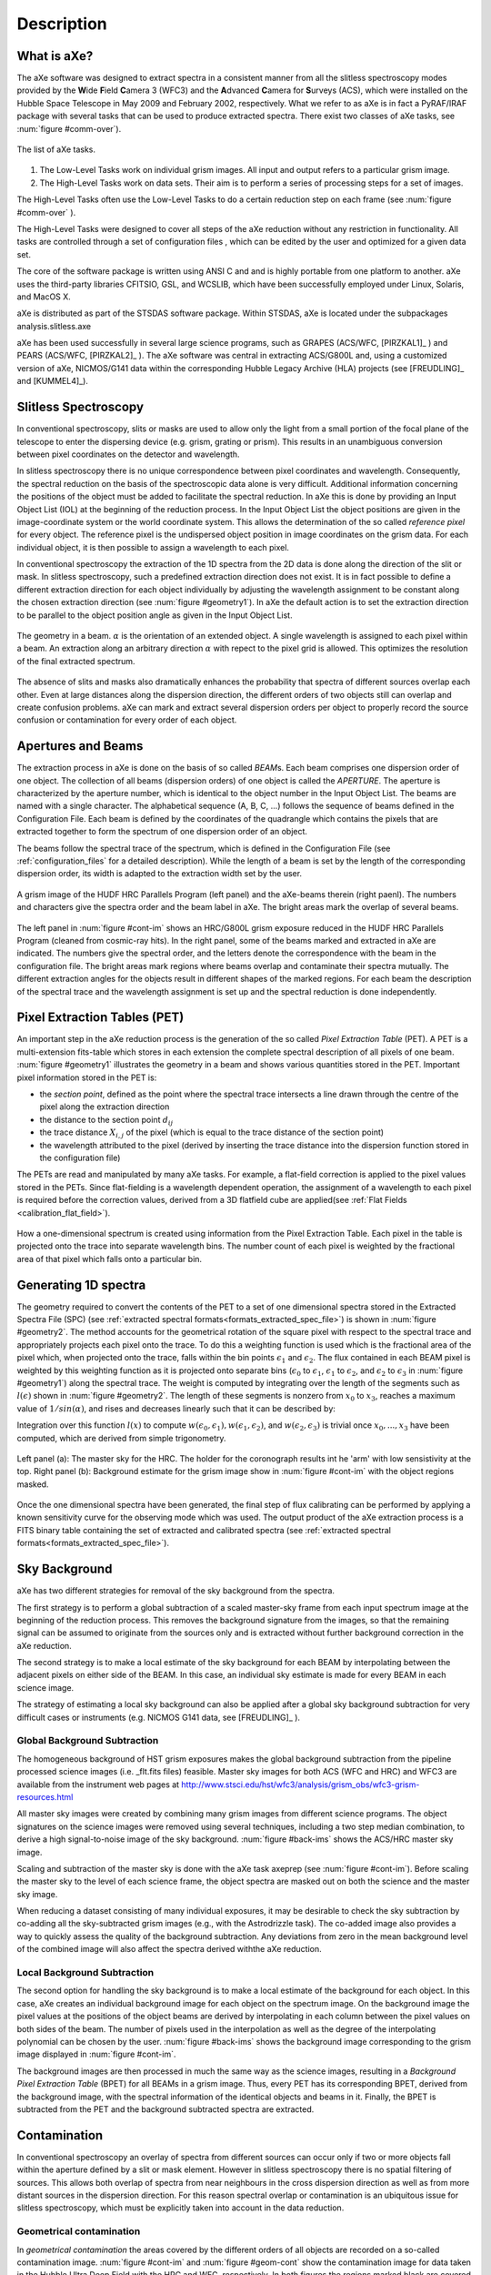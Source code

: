 .. _description:

Description
===========


What is aXe?
------------


The aXe software was designed to extract spectra in a consistent manner
from all the slitless spectroscopy modes provided by the **W**\ ide
**F**\ ield **C**\ amera 3 (WFC3) and the **A**\ dvanced **C**\ amera for
**S**\ urveys (ACS), which were installed on the Hubble Space Telescope in
May 2009 and February 2002, respectively. What we refer to as aXe is in
fact a PyRAF/IRAF package with several tasks that can be used to produce
extracted spectra. There exist two classes of aXe tasks, see :num:`figure #comm-over`).

.. _comm-over:

.. figure:: images/comm_over.png
    :align: center
    :alt: List of aXe tasks
    
    The list of aXe tasks. 


#. The Low-Level Tasks work on individual grism images. All input and
   output refers to a particular grism image.

#. The High-Level Tasks work on data sets. Their aim is to perform a
   series of processing steps for a set of images.


The High-Level Tasks often use the Low-Level Tasks to do a certain
reduction step on each frame (see :num:`figure #comm-over` ).

The High-Level Tasks were designed to cover all steps of the aXe
reduction without any restriction in functionality. All tasks are
controlled through a set of configuration files , which can be edited by
the user and optimized for a given data set.

The core of the software package is written using ANSI C and and is
highly portable from one platform to another. aXe uses the third-party
libraries CFITSIO, GSL, and WCSLIB, which have been successfully
employed under Linux, Solaris, and MacOS X.

aXe is distributed as part of the STSDAS software package. Within
STSDAS, aXe is located under the subpackages analysis.slitless.axe

aXe has been used successfully in several large science programs, such
as GRAPES (ACS/WFC, [PIRZKAL1]_ ) and PEARS (ACS/WFC, [PIRZKAL2]_ ). The aXe software was
central in extracting ACS/G800L and, using a customized version of aXe,
NICMOS/G141 data within the corresponding Hubble Legacy Archive (HLA)
projects (see [FREUDLING]_ and [KUMMEL4]_).


Slitless Spectroscopy
---------------------

In conventional spectroscopy, slits or masks are
used to allow only the light from a small portion of the focal plane of
the telescope to enter the dispersing device (e.g. grism, grating or
prism). This results in an unambiguous conversion between pixel
coordinates on the detector and wavelength.

In slitless spectroscopy there is no unique correspondence between pixel
coordinates and wavelength. Consequently, the spectral reduction on the
basis of the spectroscopic data alone is very difficult. Additional
information concerning the positions of the object must be added to
facilitate the spectral reduction. In aXe this is done by providing an
Input Object List (IOL) at the beginning of the reduction process. In
the Input Object List the object positions are given in the
image-coordinate system or the world coordinate system. This allows the
determination of the so called *reference pixel* for every object. The
reference pixel is the undispersed object position in image coordinates
on the grism data. For each individual object, it is then possible to
assign a wavelength to each pixel.

In conventional spectroscopy the extraction of the 1D spectra from the
2D data is done along the direction of the slit or mask. In slitless
spectroscopy, such a predefined extraction direction does not exist. It
is in fact possible to define a different extraction direction for each
object individually by adjusting the wavelength assignment to be
constant along the chosen extraction direction (see :num:`figure #geometry1`). 
In aXe the default action is to set the extraction direction to be parallel to the object position angle as
given in the Input Object List.

.. _geometry1:

..  figure:: images/fig_geometry1.png
    :align: center
    :alt: The geometry in a beam
    
    The geometry in a beam. :math:`\alpha` is the orientation of an extended object. A single wavelength is 
    assigned to each pixel within a beam. An extraction along an arbitrary  direction :math:`\alpha` with 
    repect to the pixel grid is allowed. This optimizes the resolution  of the final extracted spectrum. 

The absence of slits and masks also dramatically enhances the
probability that spectra of different sources overlap each other. Even
at large distances along the dispersion direction, the different orders
of two objects still can overlap and create confusion problems. aXe can
mark and extract several dispersion orders per object to properly record
the source confusion or contamination for every order of each object.


Apertures and Beams
-------------------

The extraction process in aXe is done on the basis of so called
*BEAM*\ s. Each beam comprises one dispersion order of one object. The
collection of all beams (dispersion orders) of one object is called the
*APERTURE*. The aperture is characterized by the aperture number, which
is identical to the object number in the Input Object List. The beams
are named with a single character. The alphabetical sequence (A, B, C,
...) follows the sequence of beams defined in the Configuration File.
Each beam is defined by the coordinates of the quadrangle which contains
the pixels that are extracted together to form the spectrum of one
dispersion order of an object.

The beams follow the spectral trace of the spectrum, which is defined in
the Configuration File (see :ref:`configuration_files` for a detailed description). 
While the length of a beam is set by the length of the
corresponding dispersion order, its width is adapted to the extraction
width set by the user.


.. _cont-im:

.. figure:: images/cont_im.jpg
    :align: center
    
    A grism image of the HUDF HRC Parallels Program (left panel) and the aXe-beams
    therein (right paenl). The numbers and characters give the spectra order and the beam label in aXe. 
    The bright areas mark the overlap of several beams.
    
    

The left panel in :num:`figure #cont-im` shows an HRC/G800L grism exposure
reduced in the HUDF HRC Parallels Program (cleaned from cosmic-ray
hits). In the right panel, some of the beams marked and extracted in aXe
are indicated. The numbers give the spectral order, and the letters
denote the correspondence with the beam in the configuration file. The
bright areas mark regions where beams overlap and contaminate their
spectra mutually. The different extraction angles for the objects result
in different shapes of the marked regions. For each beam the description
of the spectral trace and the wavelength assignment is set up and the
spectral reduction is done independently.

Pixel Extraction Tables (PET)
-----------------------------


An important step in the aXe reduction process is the generation of the
so called *Pixel Extraction Table* (PET). A PET is a multi-extension
fits-table which stores in each extension the complete spectral
description of all pixels of one beam. :num:`figure #geometry1` illustrates the 
geometry in a beam and shows various quantities stored
in the PET. Important pixel information stored in the PET is:

-  the *section point*, defined as the point where the spectral trace
   intersects a line drawn through the centre of the pixel along the
   extraction direction

-  the distance to the section point :math:`d_{ij}`

-  the trace distance :math:`X_{i,j}` of the pixel (which is equal to
   the trace distance of the section point)

-  the wavelength attributed to the pixel (derived by inserting the
   trace distance into the dispersion function stored in the
   configuration file)

The PETs are read and manipulated by many aXe tasks. For example, a
flat-field correction is applied to the pixel values stored in the PETs.
Since flat-fielding is a wavelength dependent operation, the assignment
of a wavelength to each pixel is required before the correction values,
derived from a 3D flatfield cube are applied(see :ref:`Flat Fields <calibration_flat_field>`).

.. _geometry2:

.. figure:: images/fig_geometry2.png
    :align: center
    
    How a one-dimensional spectrum is created using information from the Pixel
    Extraction Table. Each pixel in the table is projected onto the trace into 
    separate wavelength bins. The number count of each pixel is weighted by the
    fractional area of that pixel which falls onto a particular bin.

Generating 1D spectra
---------------------

The geometry required to convert the contents of the PET to a set of one
dimensional spectra stored in the Extracted Spectra File (SPC) (see :ref:`extracted spectral formats<formats_extracted_spec_file>`)
is shown in :num:`figure #geometry2`. The method
accounts for the geometrical rotation of the square pixel with respect
to the spectral trace and appropriately projects each pixel onto the
trace. To do this a weighting function is used which is the fractional
area of the pixel which, when projected onto the trace, falls within the
bin points :math:`\epsilon_1` and :math:`\epsilon_2`. The flux contained
in each BEAM pixel is weighted by this weighting function as it is
projected onto separate bins (:math:`\epsilon_0` to :math:`\epsilon_1`,
:math:`\epsilon_1` to :math:`\epsilon_2`, and :math:`\epsilon_2` to
:math:`\epsilon_3` in :num:`figure #geometry1`) along the spectral
trace. The weight is computed by integrating over the length of the
segments such as :math:`l(\epsilon)` shown in :num:`figure #geometry2`. 
The length of these segments is nonzero from
:math:`x_0` to :math:`x_3`, reaches a maximum value of
:math:`1/sin(\alpha)`, and rises and decreases linearly such that it can
be described by:

.. math::
  :label: length_of_segments
  :nowrap:

  l(x) = \left \begin{array}{ll} \\
    m(x-x_0)  & {if x_0 \le x \le x_1} \\
     l_{max}  & {if  x_1 \le x \le x_2} \\
   m(x_3 - x) & {if x_2 \le x  \le x_3} \\
            0 & {otherwise}\end{array} \right

    where  m=l_{max} / (x_1-x_0)
    
Integration over this function :math:`l(x)` to compute :math:`w(\epsilon_0,\epsilon_1), w(\epsilon_1,\epsilon_2)`, and
:math:`w(\epsilon_2,\epsilon_3)` is trivial once :math:`x_0,...,x_3` have been computed, which are derived from simple trigonometry.

.. _back-ims:

.. figure:: images/back_ims.png
    :align: center
    
    Left panel (a): The master sky for the HRC. The holder for the 
    coronograph results int he 'arm' with low sensistivity at the top.
    Right panel (b): Background estimate for the grism image show in :num:`figure #cont-im`
    with the object regions masked.
    
    
Once the one dimensional spectra have been generated, the final step of
flux calibrating can be performed by applying a known sensitivity curve
for the observing mode which was used. The output product of the aXe
extraction process is a FITS binary table containing the set of
extracted and calibrated spectra (see :ref:`extracted spectral formats<formats_extracted_spec_file>`).

Sky Background
--------------

aXe has two different strategies for removal of the sky background from
the spectra.

The first strategy is to perform a global subtraction of a scaled
master-sky frame from each input spectrum image at the beginning of
the reduction process. This removes the background signature from the
images, so that the remaining signal can be assumed to originate from
the sources only and is extracted without further background correction
in the aXe reduction.

The second strategy is to make a local estimate of the sky background
for each BEAM by interpolating between the adjacent pixels on either
side of the BEAM. In this case, an individual sky estimate is made for
every BEAM in each science image.

The strategy of estimating a local sky background can also be applied
after a global sky background subtraction for very difficult cases or
instruments (e.g. NICMOS G141 data, see [FREUDLING]_ ).


.. _global_background_subtraction:

Global Background Subtraction
~~~~~~~~~~~~~~~~~~~~~~~~~~~~~

The homogeneous background of HST grism exposures makes the
global background subtraction from the pipeline processed science images
(i.e. _flt.fits files) feasible. Master sky images for both ACS (WFC
and HRC) and WFC3 are available from the instrument web pages at
http://www.stsci.edu/hst/wfc3/analysis/grism_obs/wfc3-grism-resources.html


All master sky images were created by combining many grism images from
different science programs. The object signatures on the science images
were removed using several techniques, including a two step median
combination, to derive a high signal-to-noise image of the sky
background. :num:`figure #back-ims` shows the ACS/HRC master sky
image.

Scaling and subtraction of the master sky is done with the aXe task
axeprep (see :num:`figure #cont-im`). Before scaling the master
sky to the level of each science frame, the object spectra are masked
out on both the science and the master sky image.

When reducing a dataset consisting of many individual exposures, it may
be desirable to check the sky subtraction by co-adding all the sky-subtracted
grism images (e.g., with the Astrodrizzle task). The co-added image also provides
a way to quickly assess the quality of the background subtraction. Any deviations
from zero in the mean background level of the combined image will also affect the
spectra derived withthe aXe reduction.


.. _local_background_subtraction:

Local Background Subtraction
~~~~~~~~~~~~~~~~~~~~~~~~~~~~


The second option for handling the sky background is to make a local
estimate of the background for each object. In this case, aXe creates an
individual background image for each object on the spectrum image. On
the background image the pixel values at the positions of the object
beams are derived by interpolating in each column between the pixel
values on both sides of the beam. The number of pixels used in the
interpolation as well as the degree of the interpolating polynomial can
be chosen by the user. :num:`figure #back-ims` shows the background
image corresponding to the grism image displayed in :num:`figure #cont-im`.

The background images are then processed in much the same way as the
science images, resulting in a *Background Pixel Extraction Table*
(BPET) for all BEAMs in a grism image. Thus, every PET has its
corresponding BPET, derived from the background image, with the spectral
information of the identical objects and beams in it. Finally, the BPET
is subtracted from the PET and the background subtracted spectra are
extracted.


.. _contamination:

Contamination
-------------

In conventional spectroscopy an overlay of spectra from different
sources can occur only if two or more objects fall within the aperture
defined by a slit or mask element. However in slitless spectroscopy
there is no spatial filtering of sources. This allows both overlap of
spectra from near neighbours in the cross dispersion direction as well
as from more distant sources in the dispersion direction. For this
reason spectral overlap or contamination is an ubiquitous issue for
slitless spectroscopy, which must be explicitly taken into account in
the data reduction.

Geometrical contamination
~~~~~~~~~~~~~~~~~~~~~~~~~

In *geometrical contamination* the areas covered by the different orders
of all objects are recorded on a so-called contamination image. :num:`figure #cont-im`
and :num:`figure #geom-cont` show the contamination image for data
taken in the Hubble Ultra Deep Field with the HRC and WFC, respectively.
In both figures the regions marked black are covered by no spectrum at
all, the white or red areas show regions which are covered by several
(up to 15 in :num:`figure #geom-cont` overlapping spectra, which
contaminate each other.

.. _geom-cont:

.. figure:: images/geom_cont.png
    :align: center
    
    The contamination image compiled for data taken in the Hubble Ultra Deep Field
    The difference colours give the number of spectral orders which contaminate each other.    


The information on the number of contaminating sources in
:num:`figure #geom-cont` is stored in the object PET and fully
propagated in the 1D extraction of the individual object spectra. As a
final result each spectral element is accompanied by a flag which
indicates whether its input pixels were also part of other object
spectra. The regions of 1D spectra where the contamination flag is set
must be used with care, since neighbouring sources also contribute to
the extracted flux.

This contamination scheme is fast and very efficient in identifying
problematic regions in the individual object spectra, however there is
no information on the severity of the contamination.

The quantitative contamination introduced below assesses the
contamination from neighbouring sources and helps to decide whether the
contaminated spectrum might still be suitable for further scientific analysis.

.. _quantitative_contamination:

Quantitative contamination
~~~~~~~~~~~~~~~~~~~~~~~~~~

The *quantitative contamination* gives, for each
spectral element, an estimate on the contaminating flux from all other
sources. Based on this quantitative contamination estimation, the user
has a better tool to decide which data points can be trusted.

The basis of the quantitative contamination estimation is a model which
estimates the dispersed contribution of every object to the grism image.
The contributions of the individual objects are then coadded to a 2D
contamination image, which is a quantitative model of the examined grism
image. In the 1D extraction of the individual object spectra, the model
contribution of the object itself is subtracted (to avoid
self-contamination), and then the data from the modelled grism image is
processed in parallel with the data from the real grism image.


.. _gauss-cont:

.. figure:: images/gauss_cont.png
    :align: center
    
    The Gaussian emission model for ACS/WFC: photometric information
    in four filters show on the left is emplyed to compute the model grism image(right).
    The object morphologies are approximated by 2D Gaussians. The arrows
    connect the direct image positions of one object to its first order 
    grism spectrum. The photometric values are transformed to flux and interpolated
    as shown on the lower right side.
    
    
As a result two spectra for every object are derived: one extracted from
the real grism image; and a second one extracted from the modelled grism
image. Since the model contribution of the object itself was excluded in
the extraction of the latter spectrum, this spectrum is a quantitative
estimate of the contamination from all other sources to the object
spectrum in question. The accuracy of the contamination spectrum is set
by the accuracy of the *emission model* which is needed as an input to
compute the modelled grism image.

Two different emission models have been implemented, called the
*Gaussian Emission Model* and the *Fluxcube Model*

The Gaussian Emission Model
'''''''''''''''''''''''''''

In the Gaussian emission model, the object morphologies are approximated
by Gaussians with widths taken from the Input Object List. The Input
Object List must also contain photometric information, which is provided
by the total AB-magnitude in at least one filter passband or wavelength.
In this mode the column name of the magnitude columns must indicate the
wavelength with a simple format (such as MAG\_F850LP for an AB-magnitude
determined at 850nm, see Chapt. [SEX] for details on the column names).
With a proper name for the magnitude column, the Input Object List,
which is required to run aXe, contains all the data to compute the
contamination with the Gaussian emission model.

.. _fluxc-cont:

.. figure:: images/fluxc_cont.png
    :align: center

    The Fluxcube emission model for ACS/WFC: reali images in four filters (left) are converted
    to flux images and combined with the segmentation image to a fluxcube file (upper right).
    The model grism image (lower right) is computed using the data in the fluxcube.
    
    
:num:`figure #gauss-cont` displays on the left side the ACS/WFC direct
images in the four observed filters as seen in the Gaussian emission
model, which means all objects have Gaussian shapes. The upper right
panel of :num:`figure #gauss-cont` shows the modelled ACS/WFC/G800L
grism image computed from the morphological and photometric information.
The arrows point from the direct image positions of one object to the
position of its first order spectrum in the modelled grism image. In
order to compute the contribution of this object to the grism image, the
four photometric values (AB-magnitudes at :math:`435`, :math:`606`,
:math:`775` and :math:`850`\ nm) were transformed to flux and then
interpolated with a cubic spline as shown in the lower right panel of
:num:`figure #gauss-cont`. Outside the range of the photometric data a
constant extrapolation of the last available data point is used.

The images in :num:`figure #gauss-cont` cover the same area as the
contamination image in :num:`figure #geom-cont`. The direct images in
:num:`figure #gauss-cont` were only created for illustration purposes.
In real aXe runs, each filter is just represented by a column in the
Input Object List which gives the total AB-magnitude of the objects.

The Fluxcube Model
''''''''''''''''''


In the Fluxcube emission model both the object morphologies as well as
the spectral information are taken from the fluxcube file associated
with every grism image. A fluxcube file is a multi-dimensional fits
image with one or several flux images taken at different wavelengths as
extensions. The basis of the flux images are normal 2D images in
:math:`[counts/sec]`, which must be transformed to flux in
:math:`[erg/cm^2/s/\AA]` using the appropriate zeropoints. All
extensions of the fluxcube image must cover the same area as the
corresponding grism image.

The flux extensions in the fluxcube provide sufficient information to
compute a model grism image. In the determination of the quantitative
contamination however it is essential to derive the individual
contribution of each object to the modelled grism image. This addition
is necessary to be able to subtract the self contamination and to
isolate the contamination from other sources for each individual object.

For this reason the first extension of a fluxcube image must contain the
so called "Segmentation Image". In the segmentation image each pixel
value is the (integer) number of the object to which the pixel is
attributed. The SExtractor software provides the possibility to create a
segmentation image (parameter setting: CHECKIMAGE\_TYPE SEGMENTATION) as
an additional output product of the source extraction.

The fluxcube files necessarily follow a rather complicated file format.
To support the user in the creation of fluxcube files an aXe task has
been implemented. The task fcubeprep works in a standard scenario with a
drizzled grism image, one or several drizzled direct images
and a segmentation image as input.

As an illustration of the Fluxcube model for ACS/WFC, :num:`figure #fluxc-cont`
shows on the left side the segmentation image and
the filter images used to create the fluxcube. The lower right part of
:num:`figure #fluxc-cont` displays the modelled ACS/WFC/G800L grism
image derived by the fluxcube emission model. All images in
:num:`figure #fluxc-cont` cover the identical area of
:num:`figure #gauss-cont` and :num:`figure #geom-cont` in the HUDF.

More details on quantitative comtamination are given in and .

Drizzling of PETs
-----------------

[drizzlingPETs] The aXe reduction scheme described up to now produces
one spectrum for each individual beam in each science image. However,
datasets, such as those obtained with ACS, often consist of several
images with small position shifts (dithers) between them. The direct
approach of co-adding the 1D spectra extracted from each image to form a
combined, deep spectrum has several disadvantages:

-  The data is (non-linearly) rebinned twice, once when extracting the
   spectrum from the image and again when combining the individual 1D
   spectra;

-  A complex weighting scheme is required to flag cosmic ray affected
   and bad pixels;

-  Low level information on the cross dispersion profile is lost when
   many 1D extracted spectra are combined to a deep spectrum.


.. _drizzle-exa2:

.. figure:: images/drizzle_exa2.jpg
    :align: center
    
    Drizzling in aXe: The object marked in panel (a) is extracted as a 
    stamp image (b). The stamp image is drizzled to an image with constant dispersion 
    and constant pixel scale in cross dispersion direction (c). The deep
    2D drizzled image (d) is then used to extract the 1D spectrum.
    

To circumvent these drawbacks, there is a more advanced reduction scheme
available, whereby all the individual 2D spectra of an object are
coadded to a single deep 2D spectrum. The final, deep 1D spectrum is
then extracted from this combined 2D spectral image. The combination of
the individual 2D spectra is done with the Drizzle software, Fruchter
& Hook (2002), which is available in the STSDAS package within IRAF.

The advantages of this technique as applied to slitless spectra can be
summarised as follows:

-  Regridding to a uniform wavelength scale and a cross-dispersion
   direction orthogonal to the dispersion direction is achieved in a
   single step;

-  Weighting of different exposure times per pixel and cosmic-ray
   affected pixels are correctly handled;

-  There is only one linear rebinning step to produce a 2D spectrum;

-  The combined 2D spectra can be viewed to detect any problems.

These advantages come at the expense of a greater complexity of the
reduction and significantly longer processing time. Also, the aXe
drizzle reduction currently supports only first-order spectra.

The drizzling within aXe is fully embedded in the aXe reduction flow and
uses data products and tasks created and used in the non-drizzling part
of aXe. The input for the drizzle combination consists of flatfielded
and wavelength calibrated PETs extracted for each science image, which
are converted to *Drizzle PrePare files* (DPP) using the *drzprep* task.
Every first order beam in a PET is converted to a stamp image stored as
an extension in a DPP. The *drzprep* task also computes the transformation
coefficients which are required to drizzle the single stamp images of
each object onto a single deep, combined 2D spectral image. These
transformation coefficients are computed such that the combined drizzle
image resembles an ideal long slit spectrum, with the dispersion
direction parallel to the x-axis and cross-dispersion direction parallel
to the y-axis. The wavelength scale and the pixel scale in the
cross-dispersion direction can be set by the user with keyword settings
in the aXe Configuration File.

.. _axe-comparison:

.. figure:: images/aXe_comparison.jpg
   :align: center
    
   The comparison of a 2D drizzled image (WFC3/G141) produced with the "normal"
   aXedrizzle (left column) and the new aX3drizzle that can reject deviant pixels
   (right column). Hot or cosmic ray affected pixels without a correct flag
   in the data quality array are detected and masked out in the new aXedrizzle.
    

To finally extract the 1D spectrum from the deep 2D spectral image, aXe
uses an (automatically created) adapted configuration file that takes
into account the modified spectrum of the drizzled images (i.e.
orthogonal wavelength and cross-dispersion and the  :math:`A/pixel` and
:math:`arcsec/pixel` scales).

A detailed discussion of the drizzling used in aXe is given in [KUMMEL4]_.

:num:`figure #drizzle-exa2` illustrates the aXedrizzle process for one object.
Panel *a* shows one individual grism image with an object marked. Panel
*b* displays the stamp image for this object out of the grism image.
Panel *c* shows the derived drizzled grism stamp image, and the final
coadded 2D spectrum for this object is given in panel *d*. Panel *d*
shows an image combined from 112 PETs with a total exposure time of 124
ksec. In both panels *b* and *c*, the holes resulting from the
discarded cosmic ray-flagged pixels in this individual exposure are
clearly visible.


For aXe version 2.1 we have extended aXedrizzle, and the new version
offers to detect pixels with deviating values such as MultiDrizzle [KOEKEMOER]_ does
in direct imaging. As is shown in :num:`figure #axe-comparison`, the new
aXedrizzle is able to detect and mask out deviant pixels (right panels),
thus reducing the risk to produce an emission line which is an artifact
(left panels).

The new aXedrizzle can only be applied if the sky background has been subtracted off via global background subtraction (see :ref:`global_background_subtraction`).
This new method of combining the 2D grism stamp images has been developed on the basis of and for WFC3 G102 and G141 data. In principle,
the new aXedrizzle could also be applied to ACS G800L data, however
there exist other methods to reliably detect cosmic rays in these modes
(see :ref:`astrodrizzle`). The new aXedrizzle has certainly the
potential of delivering better and cleaner spectra, as can be seen in
:num:`figure #axe-comparison`. But if the alignment of the images has not
been done properly, the new aXedrizzle can massively mask out good
pixels and thus damage the resulting spectra. The results of the
aXedrizzle with pixel rejection (task axedrizzle with
driz_separate=YES, see :ref:`axedrizzle_tasks`) should only be taken as
valid after a carefully comparison with the spectra from the basic
aXedrizzle process (task axedrizzle with driz\_separate=NO, see
:ref:`axedrizzle_tasks`).


.. _optimal_weighting:

Optimal weighting
-----------------

The use of unequal weights in the 1D extraction of
spectral data can enhance the signal-to-noise ratio of the extracted
spectra. The improvement is achieved by attributing lower weights to
pixels which, due to the larger distance from the spectral trace,
contain only a small fraction of the object flux. The optimal weighting
technique was originally introduced in [HORNE]_, and the basic
equation of the spectral extraction using optimal weights is (see [RODRIGUEZ]_ ):


.. math::
   :label: equation1

   \begin{aligned} 
   f(\lambda) = \frac{\sum_x \left[ f(x, \lambda) - b(x, \lambda)\right]*\frac{p(x,\lambda)}{\sigma(x,\lambda)^2}}{\sum_x \frac{p(x,\lambda)^2}{\sigma(x,\lambda)^2}} 
   \label{opt_noise}
   \end{aligned}


The variables are:

-  :math:`\lambda`: the coordinate in the spectral direction

-  :math:`f(x, \lambda)`: the data value at pixel :math:`(x,\lambda)`

-  :math:`b(x, \lambda)`: the background value at pixel
   :math:`(x,\lambda)`

-  :math:`\sigma(x, \lambda)`: the noise value at pixel
   :math:`(x,\lambda)`

-  :math:`p(x, \lambda)`: the extraction profile at pixel
   :math:`(x,\lambda)`

-  :math:`f(\lambda)`: the extracted data value at :math:`\lambda`

In the original descriptions of optimal weighting, the extraction
profile :math:`p(x, \lambda)` is computed from the object spectrum
itself by e.g. averaging the pixel values in wavelength direction. In
[HORNE]_ optimal weighting (or optimal extraction, as named there)
is even an iterative procedure which, starting from a normal extraction
procedure using equal weights, produces improved results for sky
background, extraction profile and, of course, the extracted spectrum.



In ACS slitless spectroscopy such an approach is not viable since

-  an iterative approach on the sometimes hundreds or even thousands of
   spectra on a slitless image would require too much computing time;

-  the signal-to-noise ratio of the sources is often too low to
   determine an individual extraction profile;

-  the contamination phenomenon does not permit an automatic and
   reliable generation of extraction profiles for all sources.


.. _extr-comp:

.. figure:: images/extr_comp.png
    :align: center
    
    The comparison for an aXe extraction with (red) and without (black) optimal
    weights. The upper panel compares the object flux, the lower panel shows the
    associated errors.

To compute extraction profiles for all sources, the optimal weighting as
implemented in aXe uses the 2D models for the dispersed objects, which
were introduced in :ref:`quantitative_contamination` as the basis of
quantitative contamination. The source-specific models computed there
deliver a perfect basis to calculate the quantity :math:`p(x, \lambda)`
in equation :eq:`equation1`.

The beam models are also used as an input to calculate the pixel errors
:math:`\sigma(x, \lambda)` according to the typical CCD noise model

.. math::
   :label: ccd_noise_model
   
   \begin{aligned}
   \sigma(x, \lambda) = \sqrt{ mod(x, \lambda) + b(x, \lambda) + rdnoise^2}\end{aligned}

with :math:`mod(x, \lambda)` and :math:`rdnoise` the beam model value at
pixel :math:`(x,\lambda)` and the CCD readout noise, respectively.
Computing the quantitative contamination estimate with either the
Gaussian or the Fluxcube emission model is therefore a precondition to
optimal weighting.

In all extraction modes (from individual grism images or from the
combined 2D drizzled grism images) aXe delivers optimal weighted spectra
as an optional addition to the usual, equally weighted ones.:num:`figure #extr-comp`
shows a comparison between two spectra extracted
from the same data using equal and optimal weights. Results from both
observed as well as simulated data indicate that optimal weigthing in
aXe improves the signal-to-noise ratio by a small, but significant
amount as expected according to [HORNE]_ and [ROBERTSON].


.. _ext-widthii:

.. figure:: images/ext_widthII.png
    :align: center
    
    The four different methods to extract 1D spectra: (a) perpendicular to the trace, with 
    an object specific extraction width :math:`mfwhm * M A X(p', p'')` and :math:`p'` and :math:`p''`
    the projection of the major and minor half axis width onto the extraction direction, respectively;
    (b) perpendicular to the trace, with a fixed extraction width :math:`mfwhm` for all objects;
    (c) along the direction of the objects major have axis with extraction width of :math:`mfwhm * a`
    (a= major axis width); (d) a virtual slit with the length sl, widht sw and orientation so as computed
    from the morphological object parameters :math:`(a,b,\sigma)` to extract with the width :math:`mfwhm * sl`
    along so.




.. _extraction_parameters:

Extraction parameters in aXe
----------------------------

aXe offers a large range of possibilities to specify the extraction
width and extraction direction for the individual objects. Before
running aXe, the user has to decide in which way the 1D spectra should
be extracted from the grism images.

Fixed extraction direction or variable extraction direction
~~~~~~~~~~~~~~~~~~~~~~~~~~~~~~~~~~~~~~~~~~~~~~~~~~~~~~~~~~~

With a fixed extraction direction the lines of constant wavelength and
therefore the extraction direction form the angle :math:`90^\circ` with
the trace in all beams of all objects.

With variable extraction, the line of constant wavelength follows for
every object a specific, marked direction. The major axis angle in the
column THETA_IMAGE of the Input Object List is used in this mode to
define the line of constant wavelength or extraction direction for every
object individually. aXe mimics with the variable extraction direction
individually oriented slits for all objects. This can help to maintain
the instrumental resolution for small, extended objects. However for
small angles between the trace and the extraction direction the finite
instrumental resolution limits any improvements due to the variable
extraction direction, and in addition the extraction becomes numerically
unstable. aXe can switch (with the parameter SLITLESS_GEOM=YES,
see below) the extraction direction from the major axis angle to a
different angle which optimizes the resolution of the extracted spectra (see [KUMMEL2]_, [FREUDLING]_).

.. note::
    The optimal choice of extraction strategy depends very much on the scientific
    goals ans the morephology of the observed sources. For stellar sources a fixed extraction 
    direction together with a fixed extraction width is cer- tainly highly recommended. Deep 
    survey type observations definitely need a variable extraction width, since the object 
    sizes usually span a large range which can not be met with a fixed extraction width. In 
    this case the re- sults would also benefit from a variable extraction direction to get 
    the best possible spectral resolution.
    Also in typical survey scenarios the morphological
    description of stellar objects and faint objects close to the detection limit rather 
    reflects the statistical or systematic measurement errors than the true intrinsic object 
    properties. To compensate these doubtful mesurements of the quantities A IMAGE, B IMAGE 
    and THETA IMAGE, aXe applies, with the parameters op- timized for surveys, a default 
    extraction with an extraction direction per- pendicular to the trace angle and a fixed 
    object size to all objects smaller than a threshold given in the configuration file. 
    Setting this threshold to the typical size of point-like objects assures a proper 
    extraction for stellar objects and marginally resolved faint sources.
    
    
.. warning::
    The parameter combination ORIENT=yes and SLITLESS\_GEOM=NO might be resonable in isolated cases, and it's use is not prohibited.
    However aXe delivers a warning in the case that the angle between the extraction direction and the object trace is very small
    (:math:`<1^\circ`). This warning must be seriously taken into account, since a core dump may result during later stages of the aXe
    reduction



Fixed extraction width or object specific extraction width
~~~~~~~~~~~~~~~~~~~~~~~~~~~~~~~~~~~~~~~~~~~~~~~~~~~~~~~~~~

Similar to the choice of extraction direction, aXe offers both a fixed
and a variable extraction width. The fixed extraction width remains
constant for all objects.

The variable extraction width is determined for each object
individually to a scaled value :math:`extrfwhm` of the object extent in
the extraction direction.

The main parameters to specify extraction width and extraction direction
are extrfwhm (or :math:`mfwhm` in :num:`figure #ext-widthii`, orient and
slitless\_geom in the task axecore. :num:`figure #ext-widthii`
illustrates how those parameters can be used to extract the flux of an
object in various ways:

-  in :num:`figure #ext-widthii` a, the flag orient=NO indicates a
   fixed extraction direction of :math:`90^\circ` with respect to the
   trace direction. A value mfwhm > 0 specifies a variable extraction
   width, which in the case orient=NO is
   :math:`width = MAX(p', p'') * mfwhm` pixels on either side of the
   trace (hence :math:`2*width` in total). Here :math:`p'` and
   :math:`p''` are the projection of the major and the minor axis width
   onto the extraction direction.

-  in :num:`figure #ext-widthii` b, the flag orient=NO indicates a
   fixed extraction direction of :math:`90^\circ` with respect to the
   trace direction. A value mfwhm < 0 specifies a fixed extraction of
   :math:`width = mfwhm` pixels on each side of the trace (hence
   :math:`2*mfwhm`\ pix in total).

-  in :num:`figure #ext-widthii` c, the flag orient=YES indicates a
   variable extraction direction. Since slitless\_geom=NO the
   extraction direction must follow the direction of the major axis
   :math:`a`. The extraction width is variable with
   :math:`width = mfwhm * a` pixels on either side of the trace.

-  in :num:`figure #ext-widthii` d, with the flag slitless\_geom=YES an
   individual *virtual slit* with the slit length *sl*, the slit width
   *sw* and the orientation *so* is defined from the major axis size
   A\_IMAGE, the minor axis size B\_IMAGE and the major axis angle
   THETA\_IMAGE given in the Input Object List. :ref:`Appendix A<appendix>`
   gives the equations for computing the virtual
   slit parameters. The shape of the virtual slit optimizes the spectral
   resolution for the extracted spectra and avoids angles too close with
   the trace direction (see and for details). The extraction width is
   then the object specific width :math:`width = mfwhm * sl` along the
   direction *so*.


.. _flux_conversion:

Flux conversion
---------------

The flux conversion is done using sensitivity curves which had been
derived through dedicated observations of flux standard stars ([KUNTSCHNER]_,[LARSON1]_,[LARSON2]_). In
extended objects, however, the spectral resolution is degraded by the
object size in the dispersion direction. aXe can take into account
(parameter adj\_sens=YES in the tasks axecore, axedrizzle, pet2spc) the
degraded spectral resolution of extended sources by smoothing the point
source sensitivity function. Based on the approximation of Gaussian
object shapes, aXe uses a Gaussian smoothing kernel with the width

.. math:: 
    :label: gaussian_width
    
    \sigma_i = f * r * \sqrt{sw_i^2 -  p^2}

with :math:`sw_i` the width of the *virtual slit* of object :math:`i`
(see :ref:`Appendix A<appendix>`), the dispersion :math:`r`, the
point source object width :math:`p` and the correction factor :math:`f`,
which is empirically determined for the various slitless modes. The
adjusted flux conversion has been developed for and applied in the
various data reduction projects within the **H**\ ubble **L**\ egacy
**A**\ rchive (HLA) program [FREUDLING]_.

.. _adj-sens:

.. figure:: images/adj_sens.png
    :align: center
    
    An ACS.WFC G800L slitless spectrum of an extended object
    reduced with (upper panel) and without (lower panel) adjusting the 
    sensitivity curve in the flux conversion. The 'wings' at both wavelength
    ends in the lower panel are a clear sign of the decreased resolution due
    to the object extent.

:num:`figure #adj-sens` shows the effect of the sensitivity adjustment
for an extracted ACS/WFC spectrum. The lower panel shows a strong upturn
at both wavelength ends due to the degraded resolution. Smoothing the
sensitivity function using the appropriate Gaussian kernel suppresses
this effect (upper panel).

aXe Visualization
-----------------

A deep ACS/WFC grism image can contain detectable spectra of hundreds to
thousands of objects, and visual checking of each spectrum is very
tedious. A quick-look facility is highly desirable in order to find
interesting objects (e.g. high redshift galaxies, SN, etc) which can be
highlighted for further study or interactive spectrum extraction. For
this reason aXe2web was developed, a tool which produces browsable web
pages for fast and discerning examination of many hundreds of spectra.



Since aXe2web requires specific python modules, it cannot be included
in the STSDAS software package. It is therefore distributed via the aXe
webpage at in the aXe2html package. 

aXe2web uses a standard aXe input catalogue and the aXe output files
to produce an html summary containing a variety of information for each
spectrum. This includes a reference number, magnitude in the magnitude
system of the direct object, the X and Y position of the direct object,
its Right Ascension and Declination, a cut-out image showing the direct
object, the spectrum stamp image showing the 2D spectrum, a 1D extracted
spectrum in counts and the same in flux units.

The user can set various keywords to influence the html output. For
example, it is possible to sort the objects with respect to an object
property such as magnitude or Right Ascension.

In order to facilitate the navigation within a data set, an overview and
an index page accompany the object pages. The overview page contains for
each object the basic information sequence number, reference number,
X,Y,RA,Dec and magnitude. The index page includes a table with the
ordered reference number of all objects. Direct links, from both the
overview page and the index page, point to the corresponding locations
of the objects in the object pages.



.. _axe-2web:

.. figure:: images/aXe2web.png
    :align: center
    
    Part of a webpage created by aXe2web. The coadded 2D spectrum of the object
    shown here is displayed in :num:`figure #drizzle-exa2`.
    
    
:num:`figure #axe-2web` is a screenshot taken from Epoch 1 data of the HUDF HRC
Parallels survey and shows the line covering the object whose coadded 2D
spectrum is shown in Fig. [drizzle]d. The web pages created by aXe2web
are located at the preview web pages: http://archive.stsci.edu/prepds/udf/

Acknowledgement
---------------

In publications, please refer to aXe as: **Sosey, M., Pirzkal N., Lee, J. 2013**

